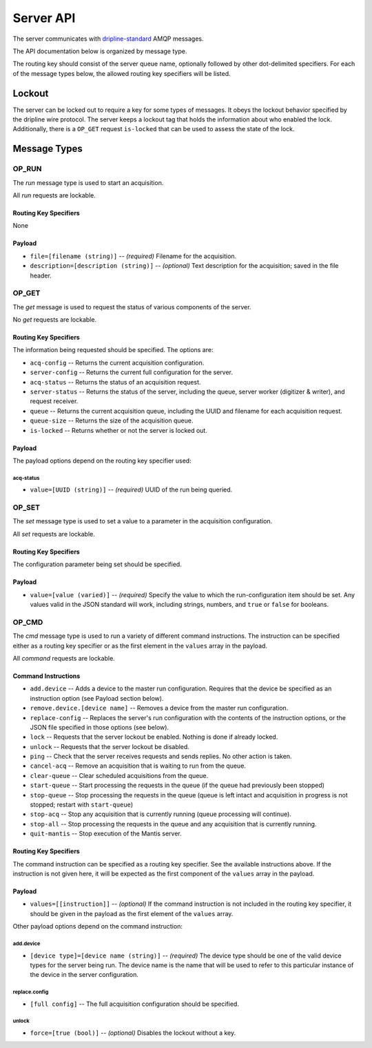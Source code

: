 ==========
Server API
==========

The server communicates with `dripline-standard <https://github.com/project8/hardware/wiki/Wire-Protocol>`_ AMQP messages.

The API documentation below is organized by message type.

The routing key should consist of the server queue name, optionally followed by other dot-delimited specifiers.
For each of the message types below, the allowed routing key specifiers will be listed.


Lockout
=======

The server can be locked out to require a key for some types of messages.  
It obeys the lockout behavior specified by the dripline wire protocol.  
The server keeps a lockout tag that holds the information about who enabled the lock.  
Additionally, there is a ``OP_GET`` request ``is-locked`` that can be used to assess the state of the lock.


Message Types
=============

OP_RUN
^^^^^^

The `run` message type is used to start an acquisition.

All `run` requests are lockable.

Routing Key Specifiers
----------------------

None

Payload
-------

- ``file=[filename (string)]`` -- *(required)* Filename for the acquisition.
- ``description=[description (string)]`` -- *(optional)* Text description for the acquisition; saved in the file header.



OP_GET
^^^^^^

The `get` message is used to request the status of various components of the server.

No `get` requests are lockable.

Routing Key Specifiers
----------------------

The information being requested should be specified.  The options are:

- ``acq-config`` -- Returns the current acquisition configuration.
- ``server-config`` -- Returns the current full configuration for the server.
- ``acq-status`` -- Returns the status of an acquisition request.
- ``server-status`` -- Returns the status of the server, including the queue, server worker (digitizer & writer), and request receiver.
- ``queue`` -- Returns the current acquisition queue, including the UUID and filename for each acquisition request.
- ``queue-size`` -- Returns the size of the acquisition queue.
- ``is-locked`` -- Returns whether or not the server is locked out.

Payload
-------

The payload options depend on the routing key specifier used:

acq-status
""""""""""
- ``value=[UUID (string)]`` -- *(required)* UUID of the run being queried.



OP_SET
^^^^^^

The `set` message type is used to set a value to a parameter in the acquisition configuration.

All `set` requests are lockable.

Routing Key Specifiers
----------------------

The configuration parameter being set should be specified.

Payload
-------

- ``value=[value (varied)]`` -- *(required)* Specify the value to which the run-configuration item should be set.  Any values valid in the JSON standard will work, including strings, numbers, and ``true`` or ``false`` for booleans.



OP_CMD
^^^^^^

The `cmd` message type is used to run a variety of different command instructions.  The instruction can be specified either as a routing key specifier or as the first element in the ``values`` array in the payload.

All `command` requests are lockable.

Command Instructions
--------------------

- ``add.device`` -- Adds a device to the master run configuration. Requires that the device be specified as an instruction option (see Payload section below).
- ``remove.device.[device name]`` -- Removes a device from the master run configuration.
- ``replace-config`` -- Replaces the server's run configuration with the contents of the instruction options, or the JSON file specified in those options (see below).
- ``lock`` -- Requests that the server lockout be enabled. Nothing is done if already locked.
- ``unlock`` -- Requests that the server lockout be disabled.
- ``ping`` -- Check that the server receives requests and sends replies. No other action is taken.
- ``cancel-acq`` -- Remove an acquisition that is waiting to run from the queue.
- ``clear-queue`` -- Clear scheduled acquisitions from the queue.
- ``start-queue`` -- Start processing the requests in the queue (if the queue had previously been stopped)
- ``stop-queue`` -- Stop processing the requests in the queue (queue is left intact and acquisition in progress is not stopped; restart with ``start-queue``)
- ``stop-acq`` -- Stop any acquisition that is currently running (queue processing will continue).
- ``stop-all`` -- Stop processing the requests in the queue and any acquisition that is currently running.  
- ``quit-mantis`` -- Stop execution of the Mantis server.


Routing Key Specifiers
----------------------

The command instruction can be specified as a routing key specifier.  See the available instructions above.
If the instruction is not given here, it will be expected as the first component of the ``values`` array in the payload.

Payload
-------

- ``values=[[instruction]]`` -- *(optional)* If the command instruction is not included in the routing key specifier, it should be given in the payload as the first element of the ``values`` array.

Other payload options depend on the command instruction:

add.device
""""""""""
- ``[device type]=[device name (string)]`` -- *(required)* The device type should be one of the valid device types for the server being run.  The device name is the name that will be used to refer to this particular instance of the device in the server configuration.

replace.config
""""""""""""""
- ``[full config]`` -- The full acquisition configuration should be specified.

.. _unlock:
unlock
""""""
- ``force=[true (bool)]`` -- *(optional)* Disables the lockout without a key.

